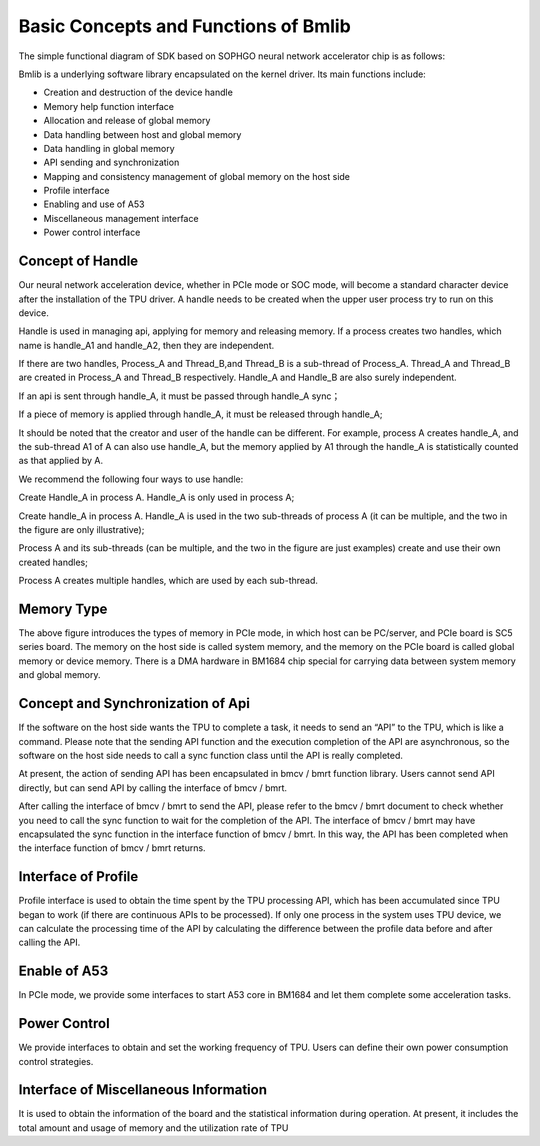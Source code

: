 Basic Concepts and Functions of Bmlib
=====================

The simple functional diagram of SDK based on SOPHGO neural network accelerator chip is as follows:

.. image:: ./images/image1.png
   :align: center
          
Bmlib is a underlying software library encapsulated on the kernel driver. Its main functions include:

-  Creation and destruction of the device handle

-  Memory help function interface

-  Allocation and release of global memory

-  Data handling between host and global memory

-  Data handling in global memory

-  API sending and synchronization

-  Mapping and consistency management of global memory on the host side

-  Profile interface

-  Enabling and use of A53

-  Miscellaneous management interface

-  Power control interface

Concept of Handle
------------

Our neural network acceleration device, whether in PCIe mode or SOC mode, 
will become a standard character device after the installation of the TPU driver. 
A handle needs to be created when the upper user process try to run on this device.

Handle is used in managing api, applying for memory and releasing memory. 
If a process creates two handles, which name is handle_A1 and handle_A2, 
then they are independent.

If there are two handles, Process_A and Thread_B,and Thread_B is a sub-thread of Process_A. 
Thread_A and Thread_B are created in Process_A and Thread_B respectively. 
Handle_A and Handle_B are also surely independent.

If an api is sent through handle_A, it must be passed through handle_A sync；

If a piece of memory is applied through handle_A, it must be released through handle_A;

It should be noted that the creator and user of the handle can be different. For example, process A creates handle_A, and the sub-thread A1 of A can also use handle_A, but the memory applied by A1 through the handle_A is statistically counted as that applied by A.

We recommend the following four ways to use handle:

.. image:: ./images/image2.png
   :scale: 50%
   :align: center

Create Handle_A in process A. Handle_A is only used in process A;

.. image:: ./images/image3.png
   :scale: 50%
   :align: center

Create handle_A in process A. Handle_A is used in the two sub-threads of process A (it can be multiple, and the two in the figure are only illustrative);

.. image:: ./images/image4.png
   :scale: 50%
   :align: center

Process A and its sub-threads (can be multiple, and the two in the figure are just examples) create and use their own created handles;

.. image:: ./images/image5.png
   :scale: 50%
   :align: center

Process A creates multiple handles, which are used by each sub-thread.

Memory Type
------------

.. image:: ./images/image6.png
   :align: center

The above figure introduces the types of memory in PCIe mode, 
in which host can be PC/server, and PCIe board is SC5 series board. 
The memory on the host side is called system memory, 
and the memory on the PCIe board is called global memory or device memory. 
There is a DMA hardware in BM1684 chip special for carrying data between system memory and global memory.

Concept and Synchronization of Api
---------------

.. image:: ./images/image7.png
   :align: center

If the software on the host side wants the TPU to complete a task, 
it needs to send an “API” to the TPU, which is like a command. 
Please note that the sending API function and the execution completion of the API are asynchronous, 
so the software on the host side needs to call a sync function class until the API is really completed.

At present, the action of sending API has been encapsulated in bmcv / bmrt function library. 
Users cannot send API directly, but can send API by calling the interface of bmcv / bmrt.

After calling the interface of bmcv / bmrt to send the API, 
please refer to the bmcv / bmrt document to check whether you need to call the sync function to wait for the completion of the API. 
The interface of bmcv / bmrt may have encapsulated the sync function in the interface function of bmcv / bmrt. 
In this way, the API has been completed when the interface function of bmcv / bmrt returns.

Interface of Profile
-----------

Profile interface is used to obtain the time spent by the TPU processing API, 
which has been accumulated since TPU began to work (if there are continuous APIs to be processed). 
If only one process in the system uses TPU device, we can calculate the processing time of the API by calculating the difference between the profile data before and after calling the API.

Enable of A53
---------

In PCIe mode, we provide some interfaces to start A53 core in BM1684 
and let them complete some acceleration tasks.

Power Control
---------

We provide interfaces to obtain and set the working frequency of TPU. 
Users can define their own power consumption control strategies.

Interface of Miscellaneous Information
------------

It is used to obtain the information of the board and the statistical information during operation. 
At present, it includes the total amount and usage of memory and the utilization rate of TPU
